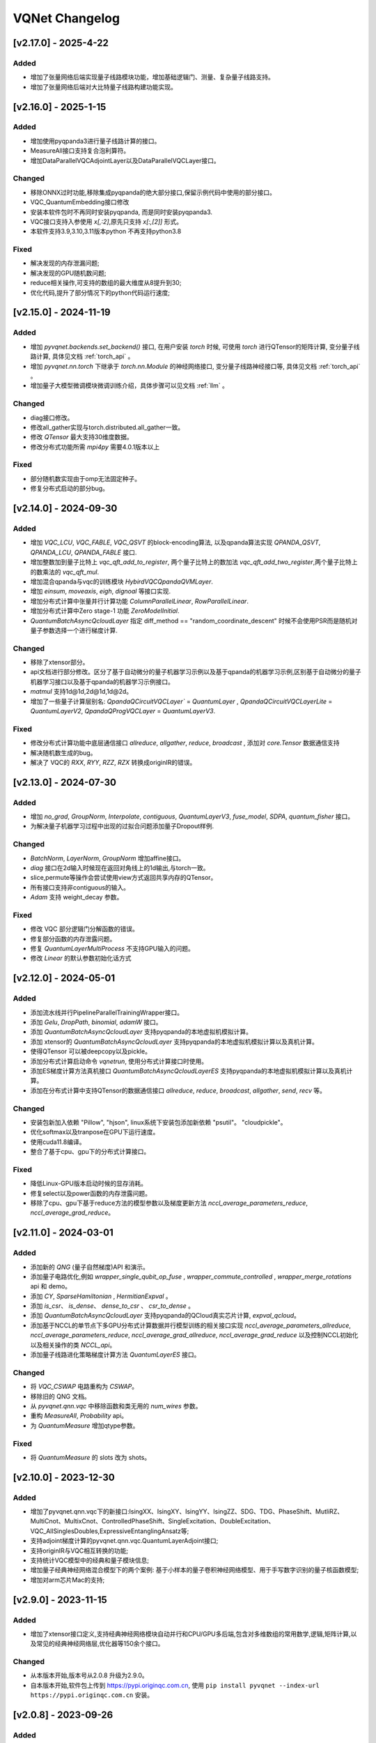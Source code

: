 
VQNet Changelog
######################

[v2.17.0] - 2025-4-22
***************************

Added
===================

- 增加了张量网络后端实现量子线路模块功能，增加基础逻辑门、测量、复杂量子线路支持。
- 增加了张量网络后端对大比特量子线路构建功能实现。


[v2.16.0] - 2025-1-15
***************************

Added
===================

- 增加使用pyqpanda3进行量子线路计算的接口。
- MeasureAll接口支持复合泡利算符。
- 增加DataParallelVQCAdjointLayer以及DataParallelVQCLayer接口。

Changed
===================

- 移除ONNX过时功能,移除集成pyqpanda的绝大部分接口,保留示例代码中使用的部分接口。
- VQC_QuantumEmbedding接口修改
- 安装本软件包时不再同时安装pyqpanda, 而是同时安装pyqpanda3.
- VQC接口支持入参使用 `x[,:2]`,原先只支持 `x[:,[2]]` 形式。
- 本软件支持3.9,3.10,3.11版本python 不再支持python3.8

Fixed
===================
- 解决发现的内存泄漏问题;
- 解决发现的GPU随机数问题;
- reduce相关操作,可支持的数组的最大维度从8提升到30;
- 优化代码,提升了部分情况下的python代码运行速度;

[v2.15.0] - 2024-11-19
***************************

Added
===================

- 增加 `pyvqnet.backends.set_backend()` 接口, 在用户安装 `torch` 时候, 可使用 `torch` 进行QTensor的矩阵计算, 变分量子线路计算, 具体见文档 :ref:`torch_api` 。
- 增加 `pyvqnet.nn.torch` 下继承于 `torch.nn.Module` 的神经网络接口, 变分量子线路神经接口等, 具体见文档 :ref:`torch_api` 。
- 增加量子大模型微调模块微调训练介绍，具体步骤可以见文档 :ref:`llm` 。

Changed
===================
- diag接口修改。
- 修改all_gather实现与torch.distributed.all_gather一致。
- 修改 `QTensor` 最大支持30维度数据。
- 修改分布式功能所需 `mpi4py` 需要4.0.1版本以上

Fixed
===================
- 部分随机数实现由于omp无法固定种子。
- 修复分布式启动的部分bug。


[v2.14.0] - 2024-09-30
***************************

Added
===================

- 增加 `VQC_LCU`, `VQC_FABLE`, `VQC_QSVT` 的block-encoding算法, 以及qpanda算法实现 `QPANDA_QSVT`, `QPANDA_LCU`, `QPANDA_FABLE` 接口.
- 增加整数加到量子比特上 `vqc_qft_add_to_register`, 两个量子比特上的数加法 `vqc_qft_add_two_register`,两个量子比特上的数乘法的 `vqc_qft_mul`.
- 增加混合qpanda与vqc的训练模块 `HybirdVQCQpandaQVMLayer`.
- 增加 `einsum`, `moveaxis`, `eigh`, `dignoal` 等接口实现.
- 增加分布式计算中张量并行计算功能 `ColumnParallelLinear`, `RowParallelLinear`.
- 增加分布式计算中Zero stage-1 功能 `ZeroModelInitial`.
- `QuantumBatchAsyncQcloudLayer` 指定 diff_method == "random_coordinate_descent" 时候不会使用PSR而是随机对量子参数选择一个进行梯度计算.

Changed
===================
- 移除了xtensor部分。
- api文档进行部分修改。区分了基于自动微分的量子机器学习示例以及基于qpanda的机器学习示例,区别基于自动微分的量子机器学习接口以及基于qpanda的机器学习示例接口。
- `matmul` 支持1d@1d,2d@1d,1d@2d。
- 增加了一些量子计算层别名: `QpandaQCircuitVQCLayer`` = `QuantumLayer` , `QpandaQCircuitVQCLayerLite` = `QuantumLayerV2`, `QpandaQProgVQCLayer` = `QuantumLayerV3`.

Fixed
===================
- 修改分布式计算功能中底层通信接口 `allreduce`, `allgather`, `reduce`, `broadcast` , 添加对 `core.Tensor` 数据通信支持
- 解决随机数生成的bug。
- 解决了 VQC的 `RXX`, `RYY`, `RZZ`, `RZX` 转换成originIR的错误。


[v2.13.0] - 2024-07-30
***************************

Added
===================

- 增加 `no_grad`, `GroupNorm`, `Interpolate`, `contiguous`, `QuantumLayerV3`, `fuse_model`, `SDPA`, `quantum_fisher` 接口。
- 为解决量子机器学习过程中出现的过拟合问题添加量子Dropout样例.

Changed
===================

- `BatchNorm`, `LayerNorm`, `GroupNorm` 增加affine接口。
- `diag` 接口在2d输入时候现在返回对角线上的1d输出,与torch一致。
- slice,permute等操作会尝试使用view方式返回共享内存的QTensor。
- 所有接口支持非contiguous的输入。
- `Adam` 支持 weight_decay 参数。

Fixed
===================
- 修改 VQC 部分逻辑门分解函数的错误。
- 修复部分函数的内存泄露问题。
- 修复 `QuantumLayerMultiProcess` 不支持GPU输入的问题。
- 修改 `Linear` 的默认参数初始化话方式


[v2.12.0] - 2024-05-01
***************************

Added
===================

- 添加流水线并行PipelineParallelTrainingWrapper接口。
- 添加 `Gelu`, `DropPath`, `binomial`, `adamW` 接口。
- 添加 `QuantumBatchAsyncQcloudLayer` 支持pyqpanda的本地虚拟机模拟计算。
- 添加 xtensor的 `QuantumBatchAsyncQcloudLayer` 支持pyqpanda的本地虚拟机模拟计算以及真机计算。
- 使得QTensor 可以被deepcopy以及pickle。
- 添加分布式计算启动命令 `vqnetrun`, 使用分布式计算接口时使用。
- 添加ES梯度计算方法真机接口 `QuantumBatchAsyncQcloudLayerES` 支持pyqpanda的本地虚拟机模拟计算以及真机计算。
- 添加在分布式计算中支持QTensor的数据通信接口 `allreduce`, `reduce`, `broadcast`, `allgather`, `send`, `recv` 等。

Changed
===================

- 安装包新加入依赖 "Pillow", "hjson", linux系统下安装包添加新依赖 "psutil"。 "cloudpickle"。
- 优化softmax以及tranpose在GPU下运行速度。
- 使用cuda11.8编译。
- 整合了基于cpu、gpu下的分布式计算接口。

Fixed
===================
- 降低Linux-GPU版本启动时候的显存消耗。
- 修复select以及power函数的内存泄露问题。
- 移除了cpu、gpu下基于reduce方法的模型参数以及梯度更新方法 `nccl_average_parameters_reduce`, `nccl_average_grad_reduce`。

[v2.11.0] - 2024-03-01
***************************

Added
===================

- 添加新的 `QNG` (量子自然梯度)API 和演示。
- 添加量子电路优化,例如 `wrapper_single_qubit_op_fuse` , `wrapper_commute_controlled` , `wrapper_merge_rotations` api 和 demo。
- 添加 `CY`, `SparseHamiltonian` , `HermitianExpval` 。
- 添加 `is_csr`、 `is_dense`、 `dense_to_csr` 、 `csr_to_dense` 。
- 添加 `QuantumBatchAsyncQcloudLayer` 支持pyqpanda的QCloud真实芯片计算, `expval_qcloud`。
- 添加基于NCCL的单节点下多GPU分布式计算数据并行模型训练的相关接口实现 `nccl_average_parameters_allreduce`, `nccl_average_parameters_reduce`, `nccl_average_grad_allreduce`, `nccl_average_grad_reduce` 以及控制NCCL初始化以及相关操作的类 `NCCL_api`。
- 添加量子线路进化策略梯度计算方法 `QuantumLayerES` 接口。

Changed
===================

- 将 `VQC_CSWAP` 电路重构为 `CSWAP`。
- 移除旧的 QNG 文档。
- 从 `pyvqnet.qnn.vqc` 中移除函数和类无用的 `num_wires` 参数。
- 重构 `MeasureAll`, `Probability` api。
- 为 `QuantumMeasure` 增加qtype参数。

Fixed
===================
- 将 `QuantumMeasure` 的 slots 改为 shots。

[v2.10.0] - 2023-12-30
***************************

Added
===========
- 增加了pyvqnet.qnn.vqc下的新接口:IsingXX、IsingXY、IsingYY、IsingZZ、SDG、TDG、PhaseShift、MutliRZ、MultiCnot、MultixCnot、ControlledPhaseShift、SingleExcitation、DoubleExcitation、VQC_AllSinglesDoubles,ExpressiveEntanglingAnsatz等;
- 支持adjoint梯度计算的pyvqnet.qnn.vqc.QuantumLayerAdjoint接口;
- 支持originIR与VQC相互转换的功能;
- 支持统计VQC模型中的经典和量子模块信息;
- 增加量子经典神经网络混合模型下的两个案例: 基于小样本的量子卷积神经网络模型、用于手写数字识别的量子核函数模型;
- 增加对arm芯片Mac的支持;


[v2.9.0] - 2023-11-15
***************************

Added
===========
- 增加了xtensor接口定义,支持经典神经网络模块自动并行和CPU/GPU多后端,包含对多维数组的常用数学,逻辑,矩阵计算,以及常见的经典神经网络层,优化器等150余个接口。

Changed
===========
- 从本版本开始,版本号从2.0.8 升级为2.9.0。
- 自本版本开始,软件包上传到 https://pypi.originqc.com.cn, 使用 ``pip install pyvqnet --index-url https://pypi.originqc.com.cn`` 安装。

[v2.0.8] - 2023-09-26
***************************

Added
===========
- 增加了现有接口支持complex128、complex64、double、float、uint8、int8、bool、int16、int32、int64等类型计算。
- Linux版本支持gpu下的计算,需要cuda11.7版本cudatoolkit以及nvidia驱动。
- 基于vqc的基础逻辑门: Hadamard、CNOT、I、RX、RY、PauliZ、PauliX、PauliY、S、RZ、RXX、RYY、RZZ、RZX、X1、Y1、Z1、U1、U2、U3、T、SWAP、P、TOFFOLI、CZ、CR。
- 基于vqc的组合量子线路: VQC_HardwareEfficientAnsatz、VQC_BasicEntanglerTemplate、VQC_StronglyEntanglingTemplate、VQC_QuantumEmbedding、VQC_RotCircuit、VQC_CRotCircuit、VQC_CSWAPcircuit、VQC_Controlled_Hadamard、VQC_CCZ、VQC_FermionicSingleExcitation、VQC_FermionicDoubleExcitation、VQC_UCCSD、VQC_QuantumPoolingCircuit、VQC_BasisEmbedding、VQC_AngleEmbedding、VQC_AmplitudeEmbedding、VQC_IQPEmbedding。
- 基于vqc的测量方法: VQC_Purity、VQC_VarMeasure、VQC_DensityMatrixFromQstate、Probability、MeasureAll。


[v2.0.7] - 2023-07-03
***************************

Added
===========
- 经典神经网络,增加kron,gather,scatter,broadcast_to接口。
- 增加对不同数据精度支持: 数据类型dtype支持kbool,kuint8,kint8,kint16,kint32,kint64,kfloat32,kfloat64,kcomplex64,kcomplex128.分别代表C++的 bool,uint8_t,int8_t,int16_t,int32_t,int64_t,float,double,complex<float>,complex<double>.
- 支持python 3.8,3.9,3.10三个版本。

Changed
===========
- QTensor 以及Module类的init函数增加 `dtype` 参数。对QTensor索引、 部分神经网络层的输入进行了类型限制。
- 量子神经网络,由于MacOS兼容性问题,去掉了Mnist_Dataset,CIFAR10_Dataset接口。

[v2.0.6] - 2023-02-22
***************************


Added
===========

- 经典神经网络,增加接口: multinomial,pixel_shuffle,pixel_unshuffle,为QTensor增加numel,增加CPU动态内存池功能,为Parameter增加init_from_tensor接口。
- 经典神经网络,增加接口: Dynamic_LSTM,Dynamic_RNN,Dynamic_GRU。
- 经典神经网络,增加接口: pad_sequence,pad_packed_sequence,pack_pad_sequence。
- 量子神经网络,增加接口: CCZ,Controlled_Hadamard,FermionicSingleExcitation,UCCSD,QuantumPoolingCircuit,
- 量子神经网络,增加接口: Quantum_Embedding,Mnist_Dataset,CIFAR10_Dataset,grad,Purity。
- 量子神经网络,增加示例: 基于梯度裁剪,quanvolution,量子线路表达力,贫瘠高原,量子强化学习QDRL。

Changed
===========

- API文档,重构内容结构,增加 `量子机器学习研究` 模块,将 `VQNet2ONNX模块` 改为 `其他函数` 。



Fixed
===========

- 经典神经网络,解决相同随机种子跨平台产生不同正态分布的问题。
- 量子神经网络,实现expval,ProbMeasure,QuantumMeasure 对QPanda GPU虚拟机的支持。


[v2.0.5] - 2022-12-25
***************************


Added
===========

- 经典神经网络,增加log_softmax实现,增加模型转ONNX的接口export_model函数。
- 经典神经网络,支持当前已有的绝大多数经典神经网络模块转换为ONNX,详情参考API文档 “VQNet2ONNX模块”。
- 量子神经网络,增加VarMeasure,MeasurePauliSum,Quantum_Embedding,SPSA等接口
- 量子神经网络,增加LinearGNN,ConvGNN,ConvGNN,QMLP,量子自然梯度,量子随机parameter-shift算法,DoublySGD算法等。


Changed
===========

- 经典神经网络,为BN1d,BN2d接口增加维度检查。

Fixed
===========

- 解决maxpooling参数检查的bug。
- 解决[::-1]的切片bug。


[v2.0.4] - 2022-09-20
***************************


Added
===========

- 经典神经网络,增加LayernormNd实现,支持多维数据layernorm计算。
- 经典神经网络,增加CrossEntropyLoss以及NLL_Loss损失函数计算接口,支持1维~N维输入。
- 量子神经网络,增加常用线路模板: HardwareEfficientAnsatz,StronglyEntanglingTemplate,BasicEntanglerTemplate。
- 量子神经网络,增加计算量子比特子系统互信息的Mutal_info接口、Von Neumann 熵VB_Entropy、密度矩阵DensityMatrixFromQstate。
- 量子神经网络,增加量子感知器算法例子QuantumNeuron,增加量子傅里叶级数算法例子。
- 量子神经网络,增加支持多进程加速运行量子线路的接口QuantumLayerMultiProcess。

Changed
===========

- 经典神经网络,支持组卷积参数group,空洞卷积dilation_rate,任意数值padding作为一维卷积Conv1d、二维卷积Conv2d、反卷积ConvT2d的参数。
- 在相同维度的数据跳过广播操作,减少不必要运行逻辑。

Fixed
===========

- 解决stack函数在部分参数下计算错误的问题。


[v2.0.3] - 2022-07-15
***************************


Added
===========

- 增加支持stack,双向的循环神经网络接口: RNN, LSTM, GRU
- 增加常用计算性能指标的接口: MSE,RMSE, MAE, R_Square, precision_recall_f1_2_score, precision_recall_f1_Multi_scoreprecision_recall_f1_N_score, auc_calculate
- 增加量子核SVM的算法示例

Changed
===========

- 加快QTensor数据过多时候的print速度
- Windows和linux下使用openmp加速运算。

Fixed
===========

- 解决部分python import方式无法导入的问题
- 解决批归一化BN层重复计算的问题
- 解决QTensor.reshape,transpose接口无法计算梯度的bug
- 为tensor.power接口增加入参形状判断

[v2.0.2] - 2022-05-15
***************************

Added
===========

- 增加topK, argtoK
- 增加cumsum
- 增加masked_fill
- 增加triu,tril
- 增加QGAN生成随机分布的示例

Changed
===========

- 支持高级切片索引和普通切片索引
- matmul支持3D,4D张量运算
- 修改HardSigmoid函数实现

Fixed
===========

- 解决卷积,批归一化,反卷积,池化层等层没有缓存内部变量,导致一次前传后多次反传时计算梯度的问题
- 修正QLinear层的实现和示例
- 解决MAC在conda环境中导入VQNet时候 Image not load的问题。




[v2.0.1] - 2022-03-30
***************************


Added
===========

- 增加基本数据结构QTensor接口100余个,包括创建函数,逻辑函数,数学函数,矩阵操作。
- 增加基本神经网络网络函数14个,包括卷积,反卷积,池化等。
- 增加损失函数4个,包括MSE,BCE,CCE,SCE等。
- 增加激活函数10个,包括ReLu,Sigmoid,ELU等。
- 增加优化器6个,包括SGD,RMSPROP,ADAM等。
- 增加机器学习示例: QVC,QDRL,Q-KMEANS,QUnet,HQCNN,VSQL,量子自编码器。
- 增加量子机器学习层: QuantumLayer,NoiseQuantumLayer。